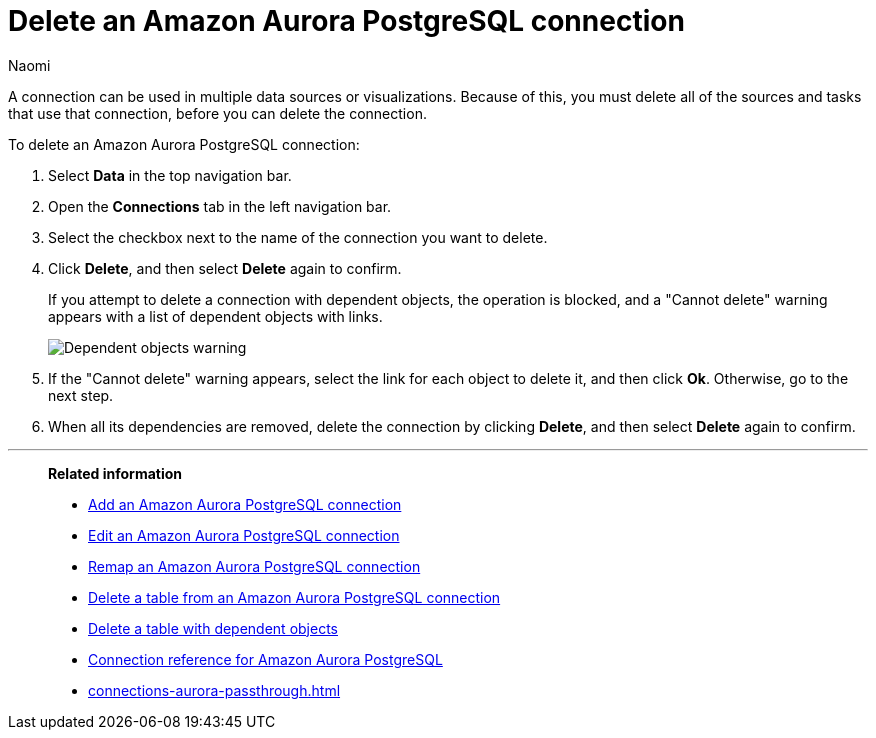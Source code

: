 = Delete an {connection} connection
:last_updated: 12/09/2022
:author: Naomi
:linkattrs:
:experimental:
:page-layout: default-cloud
:page-aliases:
:connection: Amazon Aurora PostgreSQL
:description: Learn how to delete an Amazon Aurora PostgreSQL connection.

A connection can be used in multiple data sources or visualizations.
Because of this, you must delete all of the sources and tasks that use that connection, before you can delete the connection.

To delete an {connection} connection:

. Select *Data* in the top navigation bar.
. Open the *Connections* tab in the left navigation bar.
. Select the checkbox next to the name of the connection you want to delete.
. Click *Delete*, and then select *Delete* again to confirm.
+
If you attempt to delete a connection with dependent objects, the operation is blocked, and a "Cannot delete" warning appears with a list of dependent objects with links.
+
image::connection-delete-warning.png[Dependent objects warning]

. If the "Cannot delete" warning appears, select the link for each object to delete it, and then click *Ok*.
Otherwise, go to the next step.
. When all its dependencies are removed, delete the connection by clicking *Delete*, and then select *Delete* again to confirm.

'''
> **Related information**
>
> * xref:connections-aurora-add.adoc[Add an {connection} connection]
> * xref:connections-aurora-edit.adoc[Edit an {connection} connection]
> * xref:connections-aurora-remap.adoc[Remap an {connection} connection]
> * xref:connections-aurora-delete-table.adoc[Delete a table from an {connection} connection]
> * xref:connections-aurora-delete-table-dependencies.adoc[Delete a table with dependent objects]
> * xref:connections-aurora-reference.adoc[Connection reference for {connection}]
> * xref:connections-aurora-passthrough.adoc[]